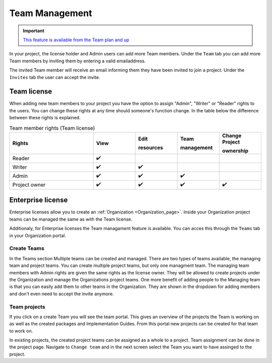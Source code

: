 .. _Team_Management:
Team Management
^^^^^^^^^^^^^^^

.. important::

  `This feature is available from the Team plan and up <https://simplifier.net/pricing>`_

In your project, the license holder and Admin users can add more Team members. Under the ``Team`` tab you can add more Team members by inviting them by entering a valid emailaddress. 

.. image:: ./images/addTeamMembers.png


.. image:: ./images/Invites.png
   :align: right
   :width: 200px
    
The invited Team member will receive an email informing them they have been invited to join a project. Under the ``Invites`` tab the user can accept the invite.



Team license
------------

When adding new team members to your project you have the option to assign "Admin", "Writer" or "Reader" rights to the users. You can change these rights at any time should someone's function change. In the table below the difference between these rights is explained. 

.. list-table:: Team member rights (Team license)
  :widths: 20, 10, 10, 10, 10
  :header-rows: 1

  * - Rights
    - View
    - Edit  
     
      resources
    - Team 
     
      management
    - Change Project 
     
      ownership

  * - Reader
    - ✔️
    - 
    - 
    - 


  * - Writer
    - ✔️
    - ✔️
    - 
    - 


  * - Admin
    - ✔️
    - ✔️
    - ✔️
    - 


  * - Project owner
    - ✔️
    - ✔️
    - ✔️
    - ✔️




Enterprise license
------------------

Enterprise licenses allow you to create an :ref:`Organization <Organization_page>`. Inside your Organization project teams can be managed the same as with the Team license. 

.. image:: ./images/teams-simplifier-overview.png

Additionaly, for Enterprise licenses the Team managament feature is available. You can acces this through the ``Teams`` tab in your Organization portal. 

Create Teams
````````````
.. image:: ./images/OrganizationTeams.png
   :align: right
   :width: 350px

In the Teams section Multiple teams can be created and managed. There are two types of teams available, the managing team and project teams. You can create multiple project teams, but only one managment team. The managing team members with Admin rights are given the same rights as the license owner. They will be allowed to create projects under the Organization and manage the Organizations project teams. One more benefit of adding people to the Managing team is that you can easily add them to other teams in the Organization. They are shown in the dropdown for adding members and don't even need to accept the invite anymore.

Team projects
`````````````

.. image:: ./images/createProjectFromTeam.png
   :align: right
   :width: 350px

If you click on a create Team you will see the team portal. This gives an overview of the projects the Team is working on as well as the created packages and Implementation Guides. From this portal new projects can be created for that team to work on. 

.. image:: ./images/changeTeams.png
   :align: right
   :width: 250px 

In existing projects, the created project teams can be assigned as a whole to a project. Team assignment can be done in the project page. Navigate to ``Change team`` and in the next screen select the Team you want to have assinged to the project. 



